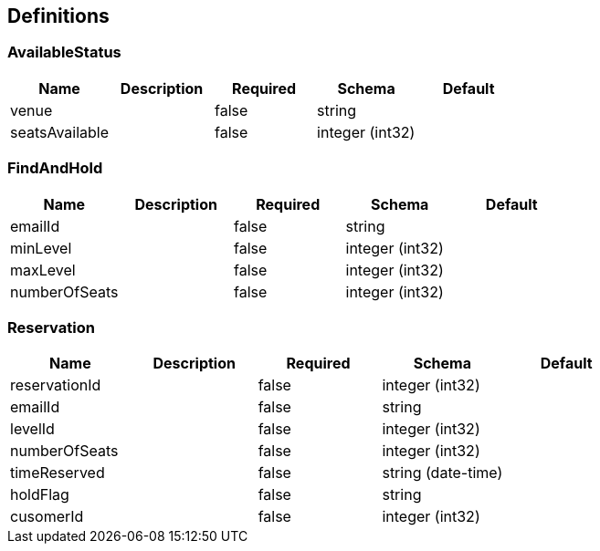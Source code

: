 == Definitions
=== AvailableStatus
[options="header"]
|===
|Name|Description|Required|Schema|Default
|venue||false|string|
|seatsAvailable||false|integer (int32)|
|===

=== FindAndHold
[options="header"]
|===
|Name|Description|Required|Schema|Default
|emailId||false|string|
|minLevel||false|integer (int32)|
|maxLevel||false|integer (int32)|
|numberOfSeats||false|integer (int32)|
|===

=== Reservation
[options="header"]
|===
|Name|Description|Required|Schema|Default
|reservationId||false|integer (int32)|
|emailId||false|string|
|levelId||false|integer (int32)|
|numberOfSeats||false|integer (int32)|
|timeReserved||false|string (date-time)|
|holdFlag||false|string|
|cusomerId||false|integer (int32)|
|===

